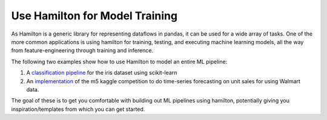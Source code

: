 ===============================
Use Hamilton for Model Training
===============================

As Hamilton is a generic library for representing dataflows in pandas, it can be used for a wide array of tasks.
One of the more common applications is using hamilton for training, testing, and executing machine learning models,
all the way from feature-engineering through training and inference.

The following two examples show how to use Hamilton to model an entire ML pipeline:

1. A `classification pipeline <https://github.com/DAGWorks-Inc/hamilton/tree/main/examples/model_examples/scikit-learn>`_ for the iris dataset using scikit-learn
2. An `implementation <https://github.com/DAGWorks-Inc/hamilton/tree/main/examples/model_examples/time-series>`_ of the m5 kaggle competition to do time-series forecasting on unit sales for using Walmart data.

The goal of these is to get you comfortable with building out ML pipelines using hamilton, potentially giving you inspiration/templates from which you can get started.
